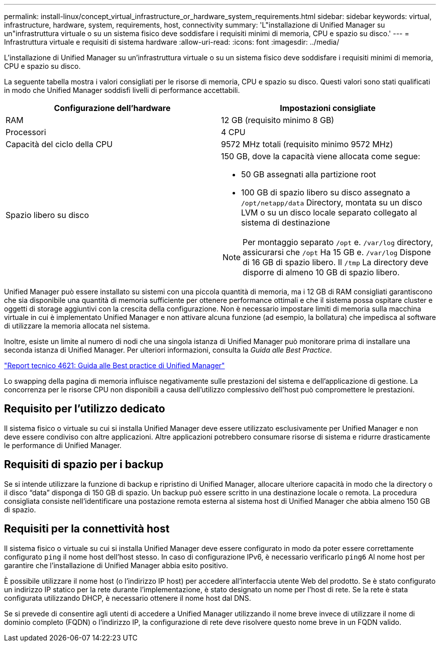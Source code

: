 ---
permalink: install-linux/concept_virtual_infrastructure_or_hardware_system_requirements.html 
sidebar: sidebar 
keywords: virtual, infrastructure, hardware, system, requirements, host, connectivity 
summary: 'L"installazione di Unified Manager su un"infrastruttura virtuale o su un sistema fisico deve soddisfare i requisiti minimi di memoria, CPU e spazio su disco.' 
---
= Infrastruttura virtuale e requisiti di sistema hardware
:allow-uri-read: 
:icons: font
:imagesdir: ../media/


[role="lead"]
L'installazione di Unified Manager su un'infrastruttura virtuale o su un sistema fisico deve soddisfare i requisiti minimi di memoria, CPU e spazio su disco.

La seguente tabella mostra i valori consigliati per le risorse di memoria, CPU e spazio su disco. Questi valori sono stati qualificati in modo che Unified Manager soddisfi livelli di performance accettabili.

[cols="2*"]
|===
| Configurazione dell'hardware | Impostazioni consigliate 


 a| 
RAM
 a| 
12 GB (requisito minimo 8 GB)



 a| 
Processori
 a| 
4 CPU



 a| 
Capacità del ciclo della CPU
 a| 
9572 MHz totali (requisito minimo 9572 MHz)



 a| 
Spazio libero su disco
 a| 
150 GB, dove la capacità viene allocata come segue:

* 50 GB assegnati alla partizione root
* 100 GB di spazio libero su disco assegnato a `/opt/netapp/data` Directory, montata su un disco LVM o su un disco locale separato collegato al sistema di destinazione


[NOTE]
====
Per montaggio separato `/opt` e. `/var/log` directory, assicurarsi che `/opt` Ha 15 GB e. `/var/log` Dispone di 16 GB di spazio libero. Il `/tmp` La directory deve disporre di almeno 10 GB di spazio libero.

====
|===
Unified Manager può essere installato su sistemi con una piccola quantità di memoria, ma i 12 GB di RAM consigliati garantiscono che sia disponibile una quantità di memoria sufficiente per ottenere performance ottimali e che il sistema possa ospitare cluster e oggetti di storage aggiuntivi con la crescita della configurazione. Non è necessario impostare limiti di memoria sulla macchina virtuale in cui è implementato Unified Manager e non attivare alcuna funzione (ad esempio, la bollatura) che impedisca al software di utilizzare la memoria allocata nel sistema.

Inoltre, esiste un limite al numero di nodi che una singola istanza di Unified Manager può monitorare prima di installare una seconda istanza di Unified Manager. Per ulteriori informazioni, consulta la _Guida alle Best Practice_.

http://www.netapp.com/us/media/tr-4621.pdf["Report tecnico 4621: Guida alle Best practice di Unified Manager"]

Lo swapping della pagina di memoria influisce negativamente sulle prestazioni del sistema e dell'applicazione di gestione. La concorrenza per le risorse CPU non disponibili a causa dell'utilizzo complessivo dell'host può compromettere le prestazioni.



== Requisito per l'utilizzo dedicato

Il sistema fisico o virtuale su cui si installa Unified Manager deve essere utilizzato esclusivamente per Unified Manager e non deve essere condiviso con altre applicazioni. Altre applicazioni potrebbero consumare risorse di sistema e ridurre drasticamente le performance di Unified Manager.



== Requisiti di spazio per i backup

Se si intende utilizzare la funzione di backup e ripristino di Unified Manager, allocare ulteriore capacità in modo che la directory o il disco "`data`" disponga di 150 GB di spazio. Un backup può essere scritto in una destinazione locale o remota. La procedura consigliata consiste nell'identificare una postazione remota esterna al sistema host di Unified Manager che abbia almeno 150 GB di spazio.



== Requisiti per la connettività host

Il sistema fisico o virtuale su cui si installa Unified Manager deve essere configurato in modo da poter essere correttamente configurato `ping` il nome host dell'host stesso. In caso di configurazione IPv6, è necessario verificarlo `ping6` Al nome host per garantire che l'installazione di Unified Manager abbia esito positivo.

È possibile utilizzare il nome host (o l'indirizzo IP host) per accedere all'interfaccia utente Web del prodotto. Se è stato configurato un indirizzo IP statico per la rete durante l'implementazione, è stato designato un nome per l'host di rete. Se la rete è stata configurata utilizzando DHCP, è necessario ottenere il nome host dal DNS.

Se si prevede di consentire agli utenti di accedere a Unified Manager utilizzando il nome breve invece di utilizzare il nome di dominio completo (FQDN) o l'indirizzo IP, la configurazione di rete deve risolvere questo nome breve in un FQDN valido.
